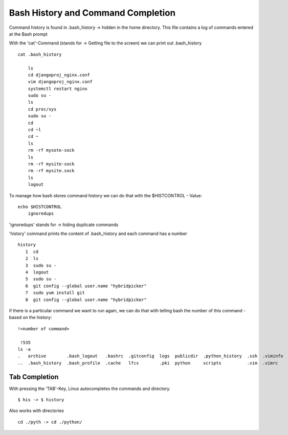 ************************************
Bash History and Command Completion
************************************

Command history is found in .bash_history -> hidden in the home directory. This file contains a log of commands entered at the Bash prompt

With the 'cat'-Command (stands for -> Getting file to the screen) we can print out .bash_history ::

    cat .bash_history

        ls
        cd djangoproj_nginx.conf
        vim djangoproj_nginx.conf
        systemctl restart nginx
        sudo su -
        ls
        cd proc/sys
        sudo su -
        cd
        cd ~l
        cd ~
        ls
        rm -rf mysote-sock
        ls
        rm -rf mysite-sock
        rm -rf mysite.sock
        ls
        logout

To manage how bash stores command history we can do that with the $HISTCONTROL - Value::

    echo $HISTCONTROL 
        ignoredups

'ignoredups' stands for -> hiding duplicate commands

'history' command prints the content of .bash_history and each command has a number ::

 history
    1  cd
    2  ls
    3  sudo su -
    4  logout
    5  sudo su -
    6  git config --global user.name "hybridpicker"
    7  sudo yum install git
    8  git config --global user.name "hybridpicker"

if there is a particular command we want to run again, we can do that with telling bash the number of this command - based on the history::

    !<number of command>

     !535
    ls -a
    .   archive        .bash_logout   .bashrc  .gitconfig  logs  publicdir  .python_history  .ssh  .viminfo
    ..  .bash_history  .bash_profile  .cache   lfcs        .pki  python     scripts          .vim  .vimrc

Tab Completion
==================

With pressing the 'TAB'-Key, Linux autocompletes the commands and directory. ::

    $ his -> $ history

Also works with directories ::

    cd ./pyth -> cd ./python/
